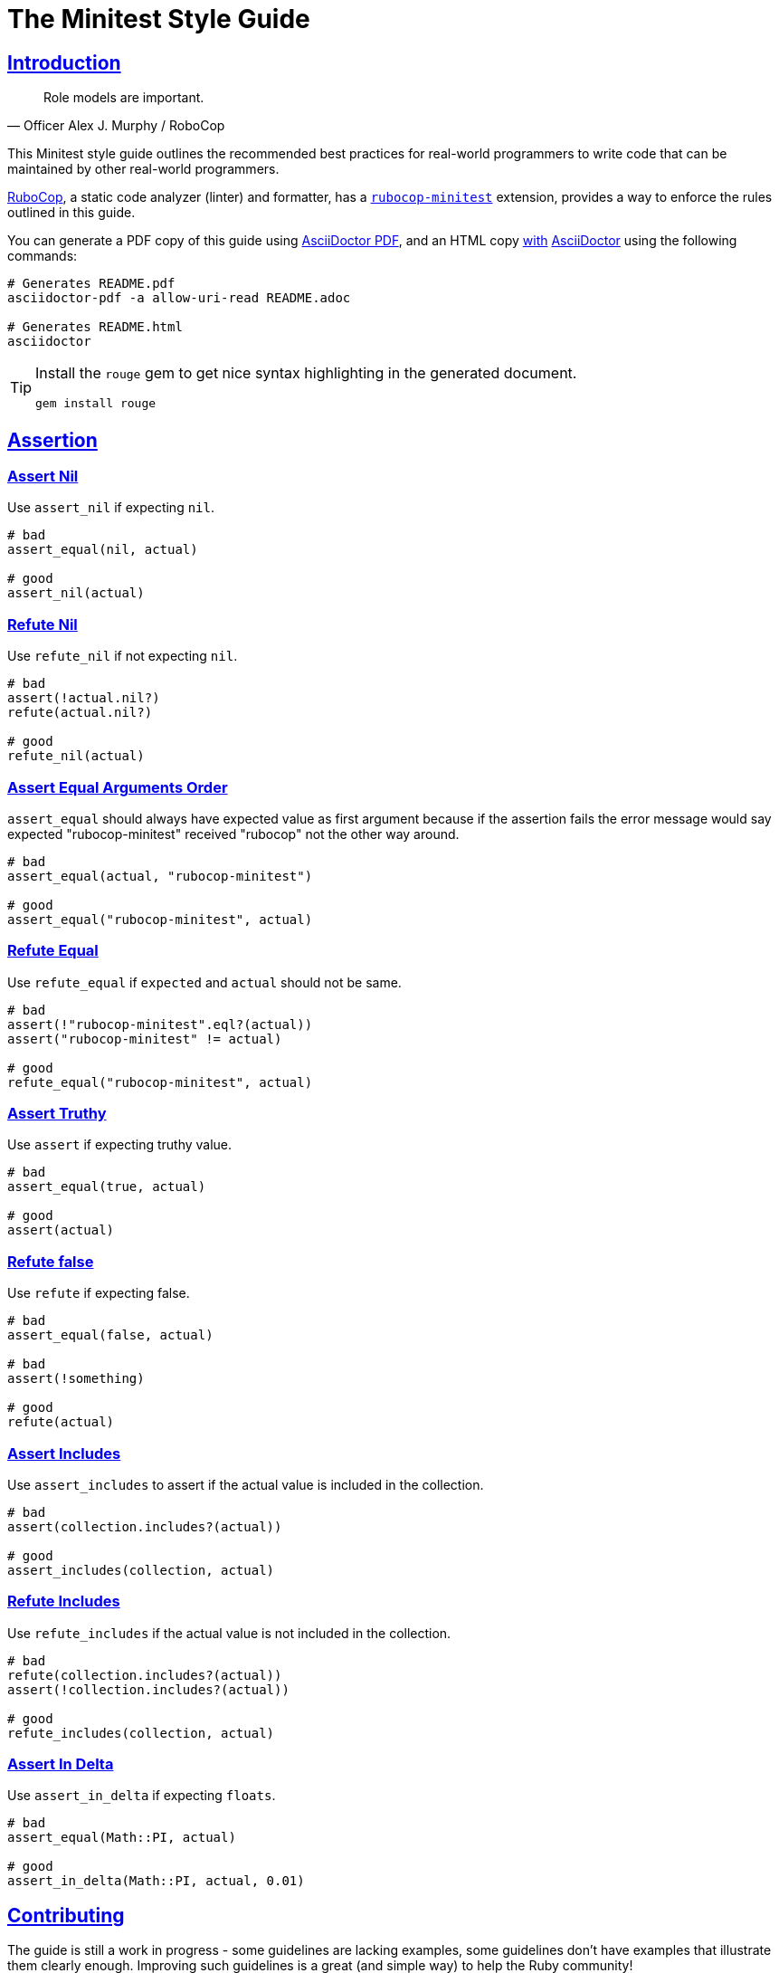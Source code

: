 = The Minitest Style Guide
:idprefix:
:idseparator: -
:sectanchors:
:sectlinks:
:toc: preamble
:toclevels: 1
ifndef::backend-pdf[]
:toc-title: pass:[<h2>Table of Contents</h2>]
endif::[]
:source-highlighter: rouge

== Introduction

[quote, Officer Alex J. Murphy / RoboCop]
____
Role models are important.
____

ifdef::env-github[]
TIP: You can find a beautiful version of this guide with much improved navigation at https://minitest.rubystyle.guide.
endif::[]

This Minitest style guide outlines the recommended best practices for real-world programmers to write code that can be maintained by other real-world programmers.

https://github.com/rubocop-hq/rubocop[RuboCop], a static code analyzer (linter) and formatter, has a https://github.com/rubocop-hq/rubocop-minitest[`rubocop-minitest`] extension, provides a way to enforce the rules outlined in this guide.

You can generate a PDF copy of this guide using https://asciidoctor.org/docs/asciidoctor-pdf/[AsciiDoctor PDF], and an HTML copy https://asciidoctor.org/docs/convert-documents/#converting-a-document-to-html[with] https://asciidoctor.org/#installation[AsciiDoctor] using the following commands:

[source,shell]
----
# Generates README.pdf
asciidoctor-pdf -a allow-uri-read README.adoc

# Generates README.html
asciidoctor
----

[TIP]
====
Install the `rouge` gem to get nice syntax highlighting in the generated document.

[source,shell]
----
gem install rouge
----
====

== Assertion

=== Assert Nil [[assert-nil]]

Use `assert_nil` if expecting `nil`.

[source,ruby]
----
# bad
assert_equal(nil, actual)

# good
assert_nil(actual)
----

=== Refute Nil [[refute-nil]]

Use `refute_nil` if not expecting `nil`.

[source,ruby]
----
# bad
assert(!actual.nil?)
refute(actual.nil?)

# good
refute_nil(actual)
----

=== Assert Equal Arguments Order[[assert-equal-args-order]]

`assert_equal` should always have expected value as first argument because if the assertion fails the
error message would say expected "rubocop-minitest" received "rubocop" not the other way around.

[source,ruby]
----
# bad
assert_equal(actual, "rubocop-minitest")

# good
assert_equal("rubocop-minitest", actual)
----

=== Refute Equal[[refute-equal]]

Use `refute_equal` if `expected` and `actual` should not be same.

[source,ruby]
----
# bad
assert(!"rubocop-minitest".eql?(actual))
assert("rubocop-minitest" != actual)

# good
refute_equal("rubocop-minitest", actual)
----

=== Assert Truthy [[assert-truthy]]

Use `assert` if expecting truthy value.

[source,ruby]
----
# bad
assert_equal(true, actual)

# good
assert(actual)
----

=== Refute false [[refute-false]]

Use `refute` if expecting false.

[source,ruby]
----
# bad
assert_equal(false, actual)

# bad
assert(!something)

# good
refute(actual)
----

=== Assert Includes [[assert-includes]]

Use `assert_includes` to assert if the actual value is included in the collection.

[source,ruby]
----
# bad
assert(collection.includes?(actual))

# good
assert_includes(collection, actual)
----

=== Refute Includes [[refute-includes]]

Use `refute_includes` if the actual value is not included in the collection.

[source,ruby]
----
# bad
refute(collection.includes?(actual))
assert(!collection.includes?(actual))

# good
refute_includes(collection, actual)
----

=== Assert In Delta [[assert-in-delta]]

Use `assert_in_delta` if expecting `floats`.

[source,ruby]
----
# bad
assert_equal(Math::PI, actual)

# good
assert_in_delta(Math::PI, actual, 0.01)
----

== Contributing

The guide is still a work in progress - some guidelines are lacking examples, some guidelines don't have examples that illustrate them clearly enough.
Improving such guidelines is a great (and simple way) to help the Ruby community!

In due time these issues will (hopefully) be addressed - just keep them in mind for now.

Nothing written in this guide is set in stone.
It's our desire to work together with everyone interested in Ruby coding style, so that we could ultimately create a resource that will be beneficial to the entire Ruby community.

Feel free to open tickets or send pull requests with improvements.
Thanks in advance for your help!

You can also support the project (and RuboCop) with financial contributions via https://www.patreon.com/bbatsov[Patreon].

=== How to Contribute?

It's easy, just follow the contribution guidelines below:

* https://help.github.com/articles/fork-a-repo[Fork] https://github.com/rubocop-hq/minitest-style-guide[rubocop-hq/minitest-style-guide] on GitHub
* Make your feature addition or bug fix in a feature branch.
* Include a http://tbaggery.com/2008/04/19/a-note-about-git-commit-messages.html[good description] of your changes
* Push your feature branch to GitHub
* Send a https://help.github.com/articles/using-pull-requests[Pull Request]

== License

image:https://i.creativecommons.org/l/by/3.0/88x31.png[Creative Commons License] This work is licensed under a http://creativecommons.org/licenses/by/3.0/deed.en_US[Creative Commons Attribution 3.0 Unported License]

== Spread the Word

A community-driven style guide is of little use to a community that doesn't know about its existence.
Tweet about the guide, share it with your friends and colleagues.
Every comment, suggestion or opinion we get makes the guide just a little bit better.
And we want to have the best possible guide, don't we?
